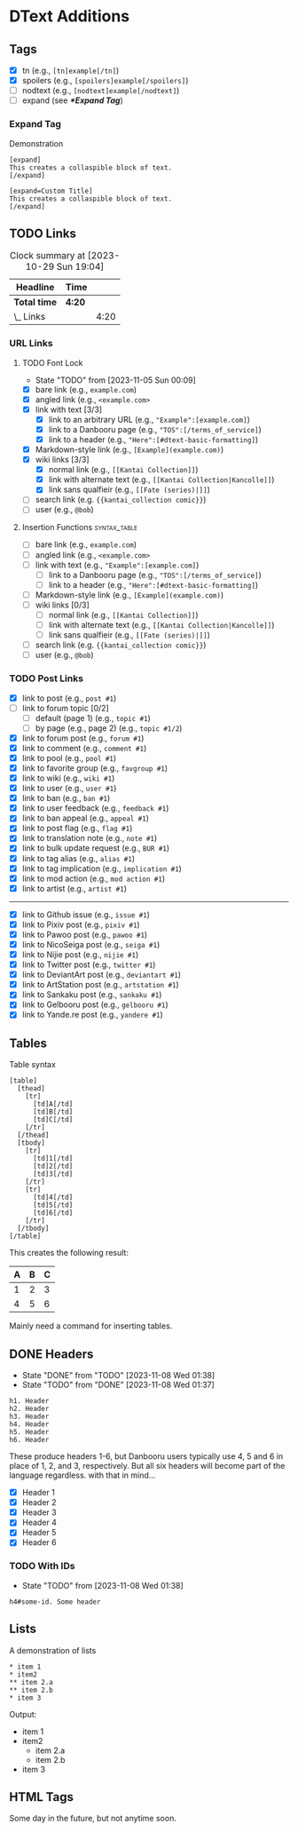 #+STARTUP: content hideblocks
#+TODO: TODO(t!) FIXME(f!) | DONE(d!) CANCELLED(c@)

* DText Additions
** Tags

- [X] tn (e.g., ~[tn]example[/tn]~)
- [X] spoilers (e.g., ~[spoilers]example[/spoilers]~)
- [ ] nodtext (e.g., ~[nodtext]example[/nodtext]~)
- [ ] expand (see *[[*Expand Tag]]*)

*** Expand Tag

#+caption: Demonstration
#+begin_src bbcode
[expand]
This creates a collaspible block of text.
[/expand]

[expand=Custom Title]
This creates a collaspible block of text.
[/expand]
#+end_src

** TODO Links
   DEADLINE: <2023-10-29 Sun 17:00>
   :LOGBOOK:
   CLOCK: [2023-10-29 Sun 15:09]--[2023-10-29 Sun 15:17] =>  0:08
   CLOCK: [2023-10-29 Sun 15:01]--[2023-10-29 Sun 15:04] =>  0:03
   CLOCK: [2023-10-29 Sun 14:08]--[2023-10-29 Sun 14:33] =>  0:25
   CLOCK: [2023-10-29 Sun 03:28]--[2023-10-29 Sun 03:32] =>  0:04
   CLOCK: [2023-10-29 Sun 02:51]--[2023-10-29 Sun 03:03] =>  0:12
   :END:

#+BEGIN: clocktable :scope subtree :maxlevel 2
#+CAPTION: Clock summary at [2023-10-29 Sun 19:04]
| Headline     | Time   |      |
|--------------+--------+------|
| *Total time* | *4:20* |      |
|--------------+--------+------|
| \_  Links    |        | 4:20 |
#+END:

*** URL Links
    DEADLINE: <2023-10-29 Sun 17:00>
    :LOGBOOK:
    CLOCK: [2023-10-29 Sun 15:26]--[2023-10-29 Sun 16:58] =>  1:32
    :END:

**** TODO Font Lock
     - State "TODO"       from              [2023-11-05 Sun 00:09]
     :LOGBOOK:
     CLOCK: [2023-11-07 Tue 20:15]--[2023-11-07 Tue 20:31] =>  0:16
     CLOCK: [2023-11-07 Tue 18:46]--[2023-11-07 Tue 19:10] =>  0:24
     CLOCK: [2023-11-07 Tue 18:35]--[2023-11-07 Tue 18:41] =>  0:06
     CLOCK: [2023-11-05 Sun 00:08]--[2023-11-05 Sun 01:04] =>  0:56
     CLOCK: [2023-10-31 Tue 22:40]--[2023-10-31 Tue 22:47] =>  0:07
     CLOCK: [2023-10-29 Sun 19:08]--[2023-10-29 Sun 19:10] =>  0:02
     CLOCK: [2023-10-29 Sun 17:35]--[2023-10-29 Sun 19:04] =>  1:29
     CLOCK: [2023-10-29 Sun 16:59]--[2023-10-29 Sun 17:26] =>  0:27
     :END:

- [X] bare link (e.g., ~example.com~)
- [X] angled link (e.g., ~<example.com>~
- [X] link with text [3/3]
  - [X] link to an arbitrary URL (e.g., ~"Example":[example.com]~)
  - [X] link to a Danbooru page (e.g., ~"TOS":[/terms_of_service]~)
  - [X] link to a header (e.g., ~"Here":[#dtext-basic-formatting]~)
- [X] Markdown-style link (e.g., ~[Example](example.com)~)
- [X] wiki links [3/3]
  - [X] normal link (e.g., ~[[Kantai Collection]]~)
  - [X] link with alternate text (e.g., ~[[Kantai Collection|Kancolle]]~)
  - [X] link sans qualfieir (e.g., ~[[Fate (series)|]]~)
- [ ] search link (e.g. ~{{kantai_collection comic}}~)
- [ ] user (e.g., ~@bob~)

**** Insertion Functions                                       :syntax_table:

- [ ] bare link (e.g., ~example.com~)
- [ ] angled link (e.g., ~<example.com>~
- [ ] link with text (e.g., ~"Example":[example.com]~)
  - [ ] link to a Danbooru page (e.g., ~"TOS":[/terms_of_service]~)
  - [ ] link to a header (e.g., ~"Here":[#dtext-basic-formatting]~)
- [ ] Markdown-style link (e.g., ~[Example](example.com)~)
- [ ] wiki links [0/3]
  - [ ] normal link (e.g., ~[[Kantai Collection]]~)
  - [ ] link with alternate text (e.g., ~[[Kantai Collection|Kancolle]]~)
  - [ ] link sans qualfieir (e.g., ~[[Fate (series)|]]~)
- [ ] search link (e.g. ~{{kantai_collection comic}}~)
- [ ] user (e.g., ~@bob~)

*** TODO Post Links

- [X] link to post (e.g., ~post #1~)
- [ ] link to forum topic [0/2]
  - [ ] default (page 1) (e.g., ~topic #1~)
  - [ ] by page (e.g., page 2) (e.g., ~topic #1/2~)
- [X] link to forum post (e.g., ~forum #1~)
- [X] link to comment (e.g., ~comment #1~)
- [X] link to pool (e.g., ~pool #1~)
- [X] link to favorite group (e.g., ~favgroup #1~)
- [X] link to wiki (e.g., ~wiki #1~)
- [X] link to user (e.g., ~user #1~)
- [X] link to ban (e.g., ~ban #1~)
- [X] link to user feedback (e.g., ~feedback #1~)
- [X] link to ban appeal (e.g., ~appeal #1~)
- [X] link to post flag (e.g., ~flag #1~)
- [X] link to translation note (e.g., ~note #1~)
- [X] link to bulk update request (e.g., ~BUR #1~)
- [X] link to tag alias (e.g., ~alias #1~)
- [X] link to tag implication (e.g., ~implication #1~)
- [X] link to mod action (e.g., ~mod action #1~)
- [X] link to artist (e.g., ~artist #1~)

----------

- [X] link to Github issue (e.g., ~issue #1~)
- [X] link to Pixiv post (e.g., ~pixiv #1~)
- [X] link to Pawoo post (e.g., ~pawoo #1~)
- [X] link to NicoSeiga post (e.g., ~seiga #1~)
- [X] link to Nijie post (e.g., ~nijie #1~)
- [X] link to Twitter post (e.g., ~twitter #1~)
- [X] link to DeviantArt post (e.g., ~deviantart #1~)
- [X] link to ArtStation post (e.g., ~artstation #1~)
- [X] link to Sankaku post (e.g., ~sankaku #1~)
- [X] link to Gelbooru post (e.g., ~gelbooru #1~)
- [X] link to Yande.re post (e.g., ~yandere #1~)

** Tables

#+caption: Table syntax
#+begin_src bbcode
[table]
  [thead]
    [tr]
      [td]A[/td]
      [td]B[/td]
      [td]C[/td]
    [/tr]
  [/thead]
  [tbody]
    [tr]
      [td]1[/td]
      [td]2[/td]
      [td]3[/td]
    [/tr]
    [tr]
      [td]4[/td]
      [td]5[/td]
      [td]6[/td]
    [/tr]
  [/tbody]
[/table]
#+end_src

This creates the following result:

| A | B | C |
|---+---+---|
| 1 | 2 | 3 |
| 4 | 5 | 6 |

Mainly need a command for inserting tables.

** DONE Headers
   - State "DONE"       from "TODO"       [2023-11-08 Wed 01:38]
   - State "TODO"       from "DONE"       [2023-11-08 Wed 01:37]
   :LOGBOOK:
   CLOCK: [2023-10-29 Sun 20:56]--[2023-10-29 Sun 21:16] =>  0:20
   CLOCK: [2023-10-29 Sun 19:30]--[2023-10-29 Sun 20:40] =>  1:10
   :END:

#+begin_src dtext
h1. Header
h2. Header
h3. Header
h4. Header
h5. Header
h6. Header
#+end_src

These produce headers 1-6, but Danbooru users typically use 4, 5 and 6 in place
of 1, 2, and 3, respectively. But all six headers will become part of the
language regardless. with that in mind...

- [X] Header 1
- [X] Header 2
- [X] Header 3
- [X] Header 4
- [X] Header 5
- [X] Header 6

*** TODO With IDs
    - State "TODO"       from              [2023-11-08 Wed 01:38]

#+begin_src dtext
h4#some-id. Some header
#+end_src

** Lists

#+caption: A demonstration of lists
#+begin_src bbcode
​* item 1
​* item2
​** item 2.a
​** item 2.b
​* item 3
#+end_src

Output:

- item 1
- item2
  - item 2.a
  - item 2.b
- item 3

** HTML Tags

Some day in the future, but not anytime soon.
